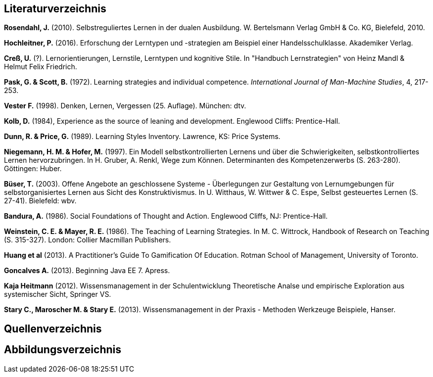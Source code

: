 == Literaturverzeichnis

*Rosendahl, J.* (2010). Selbstreguliertes Lernen in der dualen Ausbildung. W. Bertelsmann Verlag GmbH & Co. KG, Bielefeld, 2010.

*Hochleitner, P.* (2016). Erforschung der Lerntypen und -strategien am Beispiel einer Handelsschulklasse. Akademiker Verlag.

*Creß, U.* (?). Lernorientierungen, Lernstile, Lerntypen und kognitive Stile. In "Handbuch Lernstrategien" von Heinz Mandl & Helmut Felix Friedrich.

*Pask, G. & Scott, B.* (1972). Learning strategies and individual competence. _International Journal of Man-Machine Studies_, 4, 217-253.

*Vester F.* (1998). Denken, Lernen, Vergessen (25. Auflage). München: dtv.

*Kolb, D.* (1984), Experience as the source of leaning and development. Englewood Cliffs: Prentice-Hall.

*Dunn, R. & Price, G.* (1989). Learning Styles Inventory. Lawrence, KS: Price Systems.

*Niegemann, H. M. & Hofer, M.* (1997). Ein Modell selbstkontrollierten Lernens und über die Schwierigkeiten, selbstkontrolliertes Lernen hervorzubringen. In H. Gruber, A. Renkl, Wege zum Können. Determinanten des Kompetenzerwerbs (S. 263-280). Göttingen: Huber.

*Büser, T.* (2003). Offene Angebote an geschlossene Systeme - Überlegungen zur Gestaltung von Lernumgebungen für selbstorganisiertes Lernen aus Sicht des Konstruktivismus. In U. Witthaus, W. Wittwer & C. Espe, Selbst gesteuertes Lernen (S. 27-41). Bielefeld: wbv.

*Bandura, A.* (1986). Social Foundations of Thought and Action. Englewood Cliffs, NJ: Prentice-Hall.

*Weinstein, C. E. & Mayer, R. E.* (1986). The Teaching of Learning Strategies. In M. C. Wittrock, Handbook of Research on Teaching (S. 315-327). London: Collier Macmillan Publishers.

*Huang et al* (2013). A Practitioner’s Guide To Gamification Of Education. Rotman School of Management, University of Toronto.

*Goncalves A.* (2013). Beginning Java EE 7. Apress.

*Kaja Heitmann* (2012). Wissensmanagement in der Schulentwicklung Theoretische Analse und empirische Exploration aus systemischer Sicht, Springer VS.

*Stary C., Maroscher M. & Stary E.* (2013). Wissensmanagement in der Praxis - Methoden  Werkzeuge Beispiele, Hanser.

== Quellenverzeichnis


== Abbildungsverzeichnis



